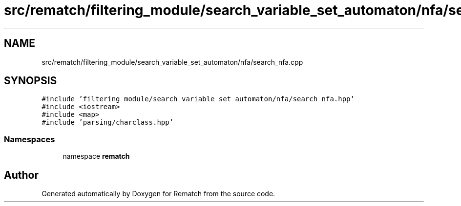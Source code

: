 .TH "src/rematch/filtering_module/search_variable_set_automaton/nfa/search_nfa.cpp" 3 "Mon Jan 30 2023" "Version 1" "Rematch" \" -*- nroff -*-
.ad l
.nh
.SH NAME
src/rematch/filtering_module/search_variable_set_automaton/nfa/search_nfa.cpp
.SH SYNOPSIS
.br
.PP
\fC#include 'filtering_module/search_variable_set_automaton/nfa/search_nfa\&.hpp'\fP
.br
\fC#include <iostream>\fP
.br
\fC#include <map>\fP
.br
\fC#include 'parsing/charclass\&.hpp'\fP
.br

.SS "Namespaces"

.in +1c
.ti -1c
.RI "namespace \fBrematch\fP"
.br
.in -1c
.SH "Author"
.PP 
Generated automatically by Doxygen for Rematch from the source code\&.
